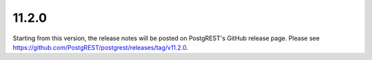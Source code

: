 11.2.0
======

Starting from this version, the release notes will be posted on PostgREST's GitHub release page. Please see https://github.com/PostgREST/postgrest/releases/tag/v11.2.0.
